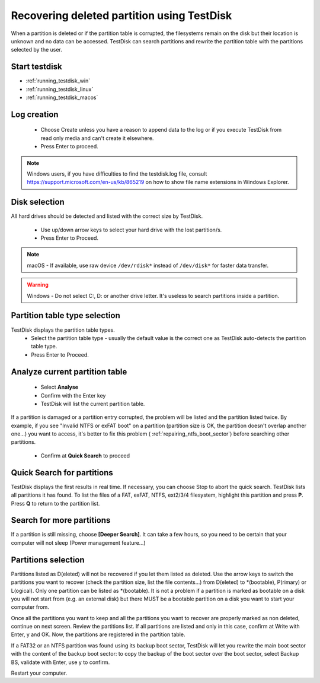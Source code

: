 Recovering deleted partition using TestDisk
===========================================

When a partition is deleted or if the partition table is corrupted, the filesystems remain on the disk but their location is unknown and no data can be accessed.
TestDisk can search partitions and rewrite the partition table with the partitions selected by the user.

Start testdisk
--------------

* :ref:`running_testdisk_win`
* :ref:`running_testdisk_linux`
* :ref:`running_testdisk_macos`

Log creation
------------

 * Choose Create unless you have a reason to append data to the log or if you execute TestDisk from read only media and can't create it elsewhere.
 * Press Enter to proceed.

.. note::  Windows users, if you have difficulties to find the testdisk.log file, consult https://support.microsoft.com/en-us/kb/865219 on how to show file name extensions in Windows Explorer.

Disk selection
--------------
All hard drives should be detected and listed with the correct size by TestDisk.

 * Use up/down arrow keys to select your hard drive with the lost partition/s.
 * Press Enter to Proceed.

.. note:: macOS - If available, use raw device ``/dev/rdisk*`` instead of ``/dev/disk*`` for faster data transfer.

.. warning:: Windows - Do not select C:, D: or another drive letter. It's useless to search partitions inside a partition.

Partition table type selection
------------------------------
TestDisk displays the partition table types.
 * Select the partition table type - usually the default value is the correct one as TestDisk auto-detects the partition table type.
 * Press Enter to Proceed.

Analyze current partition table
-------------------------------

 * Select **Analyse**
 * Confirm with the Enter key
 * TestDisk will list the current partition table.

If a partition is damaged or a partition entry corrupted, the problem will be listed and the partition listed twice.
By example, if you see "Invalid NTFS or exFAT boot" on a partition (partition size is OK, the partition doesn't overlap another one...) you want to access, it's better to fix this problem (
:ref:`repairing_ntfs_boot_sector`) before searching other partitions.

 * Confirm at **Quick Search** to proceed


Quick Search for partitions
---------------------------

TestDisk displays the first results in real time. If necessary, you can choose Stop to abort the quick search.
TestDisk lists all partitions it has found.
To list the files of a FAT, exFAT, NTFS, ext2/3/4 filesystem, highlight this partition and press **P**. Press **Q** to return to the partition list.

Search for more partitions
--------------------------

If a partition is still missing, choose **[Deeper Search]**. It can take a few hours, so you need to be certain that your computer will not sleep (Power management feature...)

Partitions selection
--------------------

Partitions listed as D(eleted) will not be recovered if you let them listed as deleted.
Use the arrow keys to switch the partitions you want to recover (check the partition size, list the file contents...) from D(eleted) to \*(bootable), P(rimary) or L(ogical).
Only one partition can be listed as \*(bootable). It is not a problem if a partition is marked as bootable on a disk you will not start from (e.g. an external disk) but there MUST be a bootable partition on a disk you want to start your computer from.

Once all the partitions you want to keep and all the partitions you want to recover are properly marked as non deleted, continue on next screen.
Review the partitions list. If all partitions are listed and only in this case, confirm at Write with Enter, y and OK.
Now, the partitions are registered in the partition table.

If a FAT32 or an NTFS partition was found using its backup boot sector, TestDisk will let you rewrite the main boot sector with the content of the backup boot sector: to copy the backup of the boot sector over the boot sector, select Backup BS, validate with Enter, use y to confirm.

Restart your computer.
